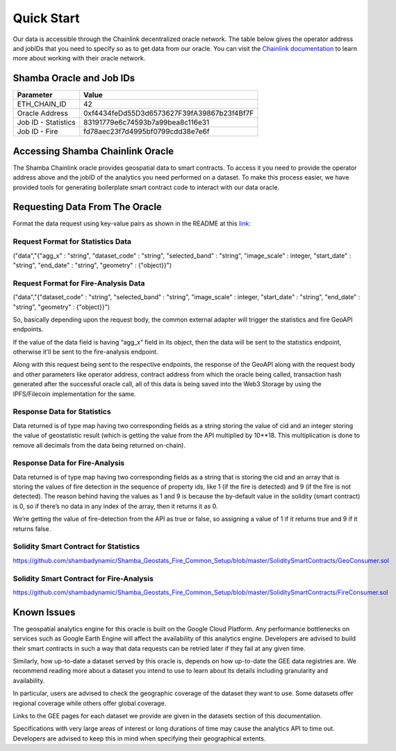 ===========
Quick Start
===========

Our data is accessible through the Chainlink decentralized oracle network. The table below gives the operator address and jobIDs that you need to specify so as to get data from our oracle. You can visit the Chainlink_ documentation_ to learn more about working with their oracle network.


Shamba Oracle and Job IDs
-------------------------

+---------------------+--------------------------------------------+
| Parameter           | Value                                      |
+=====================+============================================+
| ETH_CHAIN_ID        | 42                                         |
+---------------------+--------------------------------------------+
| Oracle Address      | 0xf4434feDd55D3d6573627F39fA39867b23f4Bf7F |
+---------------------+--------------------------------------------+
| Job ID - Statistics | 83191779e6c74593b7a99bea8c116e31           |
+---------------------+--------------------------------------------+
| Job ID - Fire       | fd78aec23f7d4995bf0799cdd38e7e6f           |
+---------------------+--------------------------------------------+


Accessing Shamba Chainlink Oracle
---------------------------------

The Shamba Chainlink oracle provides geospatial data to smart contracts. To access it you need to provide the operator address above and the jobID of the analytics you need performed on a dataset. To make this process easier, we have provided tools for generating boilerplate smart contract code to interact with our data oracle.


Requesting Data From The Oracle
-------------------------------

Format the data request using key-value pairs as shown in the README at this link_:

Request Format for Statistics Data
``````````````````````````````````
("data","{"agg_x" : "string", "dataset_code" : "string", "selected_band" : "string", "image_scale" : integer, "start_date" : "string", "end_date" : "string", "geometry" : {"object}}")

Request Format for Fire-Analysis Data
`````````````````````````````````````
("data","{"dataset_code" : "string", "selected_band" : "string", "image_scale" : integer, "start_date" : "string", "end_date" : "string", "geometry" : {"object}}")

So, basically depending upon the request body, the common external adapter will trigger the statistics and fire GeoAPI endpoints.

If the value of the data field is having “agg_x” field in its object, then the data will be sent to the statistics endpoint, otherwise it’ll be sent to the fire-analysis endpoint. 

Along with this request being sent to the respective endpoints, the response of the GeoAPI along with the request body and other parameters like operator address, contract address from which the oracle being called, transaction hash generated after the successful oracle call, all of this data is being saved into the Web3 Storage by using the IPFS/Filecoin implementation for the same. 

Response Data for Statistics
````````````````````````````

Data returned is of type map having two corresponding fields as a string storing the value of cid and an integer storing the value of geostatistic result (which is getting the value from the API multiplied by 10**18. This multiplication is done to remove all decimals from the data being returned on-chain).

Response Data for Fire-Analysis
```````````````````````````````

Data returned is of type map having two corresponding fields as a string that is storing the cid and an array that is storing the values of fire detection in the sequence of property ids, like 1 (if the fire is detected) and 9 (if the fire is not detected). The reason behind having the values as 1 and 9 is because the by-default value in the solidity (smart contract) is 0, so if there’s no data in any index of the array, then it returns it as 0.

We’re getting the value of fire-detection from the API as true or false, so assigning a value of 1 if it returns true and 9 if it returns false.

Solidity Smart Contract for Statistics
``````````````````````````````````````

https://github.com/shambadynamic/Shamba_Geostats_Fire_Common_Setup/blob/master/SoliditySmartContracts/GeoConsumer.sol


Solidity Smart Contract for Fire-Analysis
`````````````````````````````````````````

https://github.com/shambadynamic/Shamba_Geostats_Fire_Common_Setup/blob/master/SoliditySmartContracts/FireConsumer.sol


Known Issues
------------

The geospatial analytics engine for this oracle is built on the Google Cloud Platform. Any performance bottlenecks on services such as Google Earth Engine will affect the availability of this analytics engine. Developers are advised to build their smart contracts in such a way that data requests can be retried later if they fail at any given time.

Similarly, how up-to-date a dataset served by this oracle is, depends on how up-to-date the GEE data registries are. We recommend reading more about a dataset you intend to use to learn about its details including granularity and availability.

In particular, users are advised to check the geographic coverage of the dataset they want to use. Some datasets offer regional coverage while others offer global coverage.

Links to the GEE pages for each dataset we provide are given in the datasets section of this documentation.

Specifications with very large areas of interest or long durations of time may cause the analytics API to time out. Developers are advised to keep this in mind when specifying their geographical extents.



.. _link: https://github.com/shambadynamic/Shamba_Geostats_Fire_Common_Setup
.. _Chainlink: https://docs.chain.link
.. _documentation: https://docs.chain.link